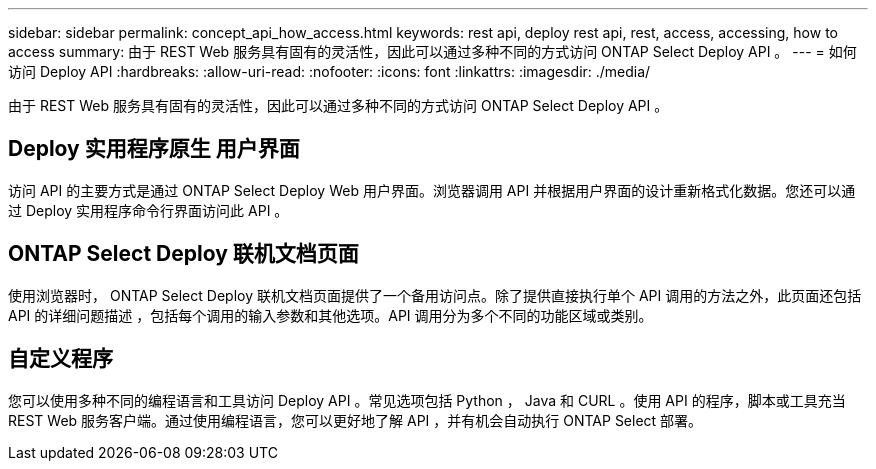 ---
sidebar: sidebar 
permalink: concept_api_how_access.html 
keywords: rest api, deploy rest api, rest, access, accessing, how to access 
summary: 由于 REST Web 服务具有固有的灵活性，因此可以通过多种不同的方式访问 ONTAP Select Deploy API 。 
---
= 如何访问 Deploy API
:hardbreaks:
:allow-uri-read: 
:nofooter: 
:icons: font
:linkattrs: 
:imagesdir: ./media/


[role="lead"]
由于 REST Web 服务具有固有的灵活性，因此可以通过多种不同的方式访问 ONTAP Select Deploy API 。



== Deploy 实用程序原生 用户界面

访问 API 的主要方式是通过 ONTAP Select Deploy Web 用户界面。浏览器调用 API 并根据用户界面的设计重新格式化数据。您还可以通过 Deploy 实用程序命令行界面访问此 API 。



== ONTAP Select Deploy 联机文档页面

使用浏览器时， ONTAP Select Deploy 联机文档页面提供了一个备用访问点。除了提供直接执行单个 API 调用的方法之外，此页面还包括 API 的详细问题描述 ，包括每个调用的输入参数和其他选项。API 调用分为多个不同的功能区域或类别。



== 自定义程序

您可以使用多种不同的编程语言和工具访问 Deploy API 。常见选项包括 Python ， Java 和 CURL 。使用 API 的程序，脚本或工具充当 REST Web 服务客户端。通过使用编程语言，您可以更好地了解 API ，并有机会自动执行 ONTAP Select 部署。
